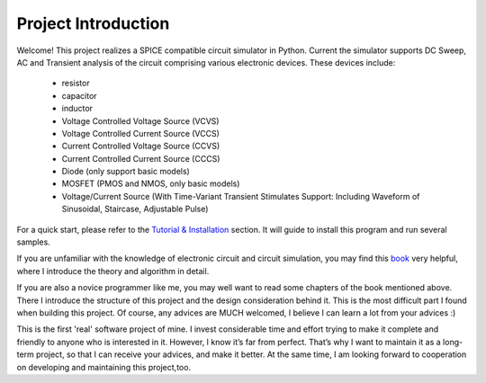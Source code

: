 Project Introduction
===================================

Welcome! This project realizes a SPICE compatible circuit simulator in Python. Current the simulator supports DC Sweep, AC and Transient analysis of the circuit comprising various electronic devices. These devices include:

	+ resistor
	+ capacitor
	+ inductor
	+ Voltage Controlled Voltage Source (VCVS)
	+ Voltage Controlled Current Source (VCCS)
	+ Current Controlled Voltage Source (CCVS)
	+ Current Controlled Current Source (CCCS)
	+ Diode (only support basic models)
	+ MOSFET (PMOS and NMOS, only basic models)
	+ Voltage/Current Source (With Time-Variant Transient Stimulates Support: Including Waveform of Sinusoidal, Staircase, Adjustable Pulse)

For a quick start, please refer to the `Tutorial & Installation <usage.html>`_ section. It will guide to install this program and run several samples.

If you are unfamiliar with the knowledge of electronic circuit and circuit simulation, you may find this `book <book.html>`_ very helpful, where I introduce the theory and algorithm in detail.

If you are also a novice programmer like me, you may well want to read some chapters of the book mentioned above. There I introduce the structure of this project and the design consideration behind it. This is the most difficult part I found when building this project. Of course, any advices are MUCH welcomed, I believe I can learn a lot from your advices :)

This is the first 'real' software project of mine. I invest considerable time and effort trying to make it complete and friendly to anyone who is interested in it. However, I know it’s far from perfect. That’s why I want to maintain it as a long-term project, so that I can receive your advices, and make it better. At the same time, I am looking forward to cooperation on developing and maintaining this project,too.

